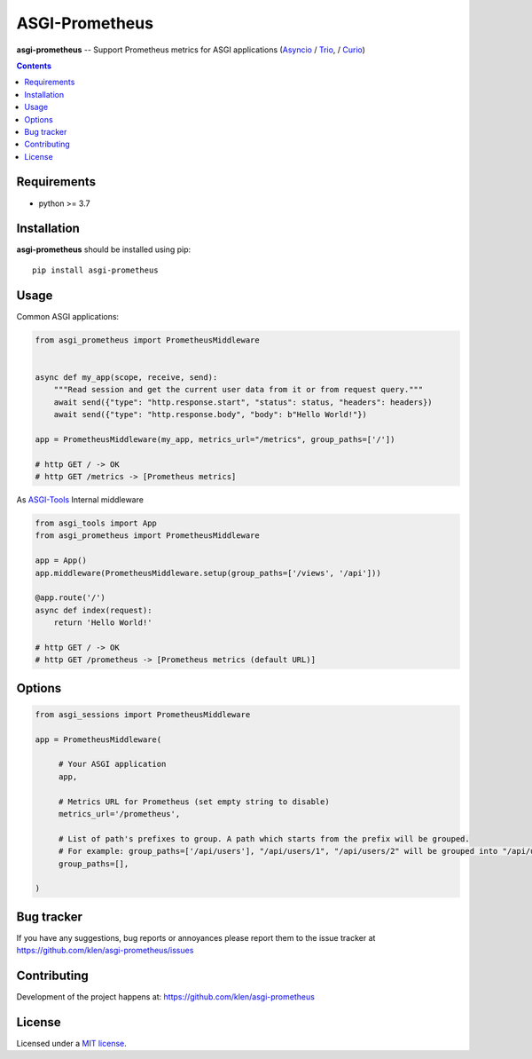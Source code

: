 ASGI-Prometheus
###############

.. _description:

**asgi-prometheus** -- Support Prometheus metrics for ASGI applications (Asyncio_ / Trio_, / Curio_)

.. _badges:

.. image:: https://github.com/klen/asgi-prometheus/workflows/tests/badge.svg
    :target: https://github.com/klen/asgi-prometheus/actions
    :alt: Tests Status

.. image:: https://img.shields.io/pypi/v/asgi-prometheus
    :target: https://pypi.org/project/asgi-prometheus/
    :alt: PYPI Version

.. image:: https://img.shields.io/pypi/pyversions/asgi-prometheus
    :target: https://pypi.org/project/asgi-prometheus/
    :alt: Python Versions

.. _contents:

.. contents::

.. _requirements:

Requirements
=============

- python >= 3.7

.. _installation:

Installation
=============

**asgi-prometheus** should be installed using pip: ::

    pip install asgi-prometheus

Usage
=====

Common ASGI applications:

.. code:: python

    from asgi_prometheus import PrometheusMiddleware


    async def my_app(scope, receive, send):
        """Read session and get the current user data from it or from request query."""
        await send({"type": "http.response.start", "status": status, "headers": headers})
        await send({"type": "http.response.body", "body": b"Hello World!"})

    app = PrometheusMiddleware(my_app, metrics_url="/metrics", group_paths=['/'])

    # http GET / -> OK
    # http GET /metrics -> [Prometheus metrics]


As `ASGI-Tools`_ Internal middleware

.. code:: python

    from asgi_tools import App
    from asgi_prometheus import PrometheusMiddleware

    app = App()
    app.middleware(PrometheusMiddleware.setup(group_paths=['/views', '/api']))

    @app.route('/')
    async def index(request):
        return 'Hello World!'

    # http GET / -> OK
    # http GET /prometheus -> [Prometheus metrics (default URL)]


Options
========

.. code:: python

   from asgi_sessions import PrometheusMiddleware

   app = PrometheusMiddleware(

        # Your ASGI application
        app,

        # Metrics URL for Prometheus (set empty string to disable)
        metrics_url='/prometheus',

        # List of path's prefixes to group. A path which starts from the prefix will be grouped.
        # For example: group_paths=['/api/users'], "/api/users/1", "/api/users/2" will be grouped into "/api/users*"
        group_paths=[],

   )

.. _bugtracker:

Bug tracker
===========

If you have any suggestions, bug reports or
annoyances please report them to the issue tracker
at https://github.com/klen/asgi-prometheus/issues

.. _contributing:

Contributing
============

Development of the project happens at: https://github.com/klen/asgi-prometheus

.. _license:

License
========

Licensed under a `MIT license`_.


.. _links:

.. _MIT license: http://opensource.org/licenses/MIT
.. _Asyncio: https://docs.python.org/3/library/asyncio.html
.. _klen: https://github.com/klen
.. _Trio: https://trio.readthedocs.io/en/stable/
.. _Curio: https://curio.readthedocs.io/en/latest/
.. _ASGI-Tools: https://github.com/klen/asgi-tools

